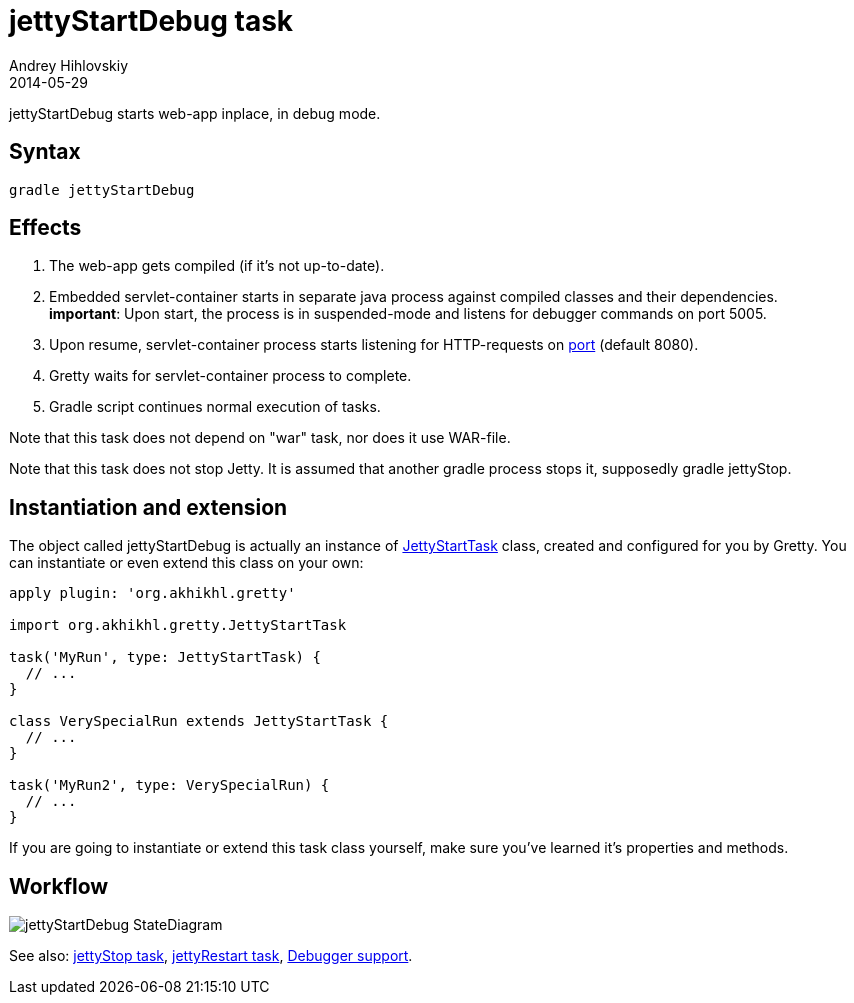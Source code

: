 = jettyStartDebug task
Andrey Hihlovskiy
2014-05-29
:sectanchors:
:jbake-type: page
:jbake-status: published

jettyStartDebug starts web-app inplace, in debug mode.

== Syntax

[source,bash]
----
gradle jettyStartDebug
----

== Effects
. The web-app gets compiled (if it's not up-to-date).
. Embedded servlet-container starts in separate java process against compiled
classes and their dependencies. +
*important*: Upon start, the process is in suspended-mode and listens for debugger commands on port 5005.
. Upon resume, servlet-container process starts listening for HTTP-requests on
link:Gretty-configuration.html#_port[port] (default 8080).
. Gretty waits for servlet-container process to complete.
. Gradle script continues normal execution of tasks.

Note that this task does not depend on "war" task, nor does it use WAR-file.

Note that this task does not stop Jetty. It is assumed that another gradle process stops it, supposedly +gradle jettyStop+.

== Instantiation and extension

The object called jettyStartDebug is actually an instance of link:Gretty-task-classes.html#_jettystarttask[JettyStartTask] class, created and configured for you by Gretty. You can instantiate or even extend this class on your own:

[source,groovy]
----
apply plugin: 'org.akhikhl.gretty'

import org.akhikhl.gretty.JettyStartTask

task('MyRun', type: JettyStartTask) {
  // ...
}

class VerySpecialRun extends JettyStartTask {
  // ...
}

task('MyRun2', type: VerySpecialRun) {
  // ...
}
----

If you are going to instantiate or extend this task class yourself, make sure you've learned it's properties and methods.

== Workflow

image::images/jettyStartDebug_StateDiagram.svg[]

See also: link:jettyStop-task.html[jettyStop task], link:jettyRestart-task.html[jettyRestart task], link:Debugger-support.html[Debugger support].
